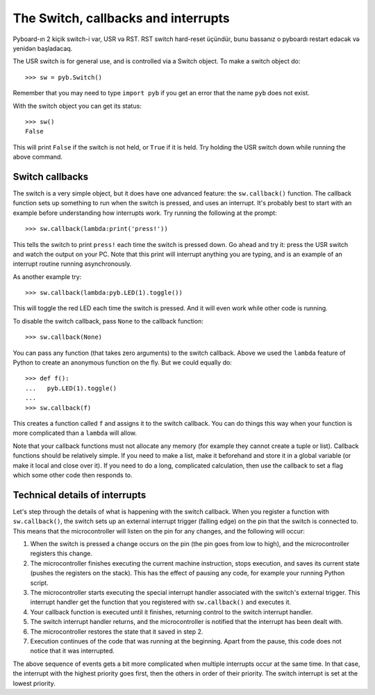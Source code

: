 The Switch, callbacks and interrupts
====================================

Pyboard-ın 2 kiçik switch-i var, USR və RST.
RST switch hard-reset üçündür, bunu bassanız o pyboardı restart edəcək və yenidən başladacaq.

The USR switch is for general use, and is controlled via a Switch object.
To make a switch object do::

    >>> sw = pyb.Switch()

Remember that you may need to type ``import pyb`` if you get an error that
the name ``pyb`` does not exist.

With the switch object you can get its status::

    >>> sw()
    False

This will print ``False`` if the switch is not held, or ``True`` if it is held.
Try holding the USR switch down while running the above command.

Switch callbacks
----------------

The switch is a very simple object, but it does have one advanced feature:
the ``sw.callback()`` function.  The callback function sets up something to
run when the switch is pressed, and uses an interrupt.  It's probably best
to start with an example before understanding how interrupts work.  Try
running the following at the prompt::

    >>> sw.callback(lambda:print('press!'))

This tells the switch to print ``press!`` each time the switch is pressed
down.  Go ahead and try it: press the USR switch and watch the output on
your PC.  Note that this print will interrupt anything you are typing, and
is an example of an interrupt routine running asynchronously.

As another example try::

    >>> sw.callback(lambda:pyb.LED(1).toggle())

This will toggle the red LED each time the switch is pressed.  And it will
even work while other code is running.

To disable the switch callback, pass ``None`` to the callback function::

    >>> sw.callback(None)

You can pass any function (that takes zero arguments) to the switch callback.
Above we used the ``lambda`` feature of Python to create an anonymous function
on the fly.  But we could equally do::

    >>> def f():
    ...   pyb.LED(1).toggle()
    ...
    >>> sw.callback(f)

This creates a function called ``f`` and assigns it to the switch callback.
You can do things this way when your function is more complicated than a
``lambda`` will allow.

Note that your callback functions must not allocate any memory (for example
they cannot create a tuple or list).  Callback functions should be relatively
simple.  If you need to make a list, make it beforehand and store it in a
global variable (or make it local and close over it).  If you need to do
a long, complicated calculation, then use the callback to set a flag which
some other code then responds to.

Technical details of interrupts
-------------------------------

Let's step through the details of what is happening with the switch
callback.  When you register a function with ``sw.callback()``, the switch
sets up an external interrupt trigger (falling edge) on the pin that the
switch is connected to.  This means that the microcontroller will listen
on the pin for any changes, and the following will occur:

1. When the switch is pressed a change occurs on the pin (the pin goes
   from low to high), and the microcontroller registers this change.
2. The microcontroller finishes executing the current machine instruction,
   stops execution, and saves its current state (pushes the registers on
   the stack).  This has the effect of pausing any code, for example your
   running Python script.
3. The microcontroller starts executing the special interrupt handler
   associated with the switch's external trigger.  This interrupt handler
   get the function that you registered with ``sw.callback()`` and executes
   it.
4. Your callback function is executed until it finishes, returning control
   to the switch interrupt handler.
5. The switch interrupt handler returns, and the microcontroller is
   notified that the interrupt has been dealt with.
6. The microcontroller restores the state that it saved in step 2.
7. Execution continues of the code that was running at the beginning.  Apart
   from the pause, this code does not notice that it was interrupted.

The above sequence of events gets a bit more complicated when multiple
interrupts occur at the same time.  In that case, the interrupt with the
highest priority goes first, then the others in order of their priority.
The switch interrupt is set at the lowest priority.
